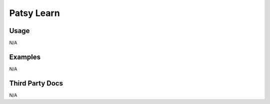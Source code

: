 Patsy Learn
===========

Usage
-----

N/A

Examples
--------

N/A

Third Party Docs
----------------

N/A